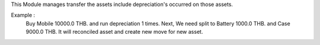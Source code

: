 This Module manages transfer the assets include depreciation's occurred on those assets.

Example :
    Buy Mobile 10000.0 THB. and run depreciation 1 times.
    Next, We need split to Battery 1000.0 THB. and Case 9000.0 THB.
    It will reconciled asset and create new move for new asset.
